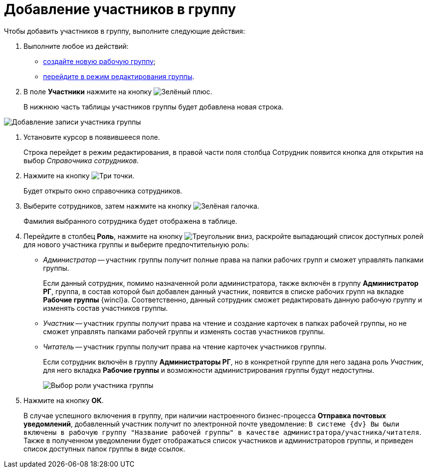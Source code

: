 = Добавление участников в группу

Чтобы добавить участников в группу, выполните следующие действия:

. Выполните любое из действий:
* xref:task_WorkGroups_create.adoc[создайте новую рабочую группу];
* xref:task_WorkGroups_change.adoc[перейдите в режим редактирования группы].
. В поле *Участники* нажмите на кнопку image:admin:buttons/plus-geen.png[Зелёный плюс].
+
В нижнюю часть таблицы участников группы будет добавлена новая строка.

image::WorkGroup_members_add.png[Добавление записи участника группы]
. Установите курсор в появившееся поле.
+
Строка перейдет в режим редактирования, в правой части поля столбца Сотрудник появится кнопка для открытия на выбор _Справочника сотрудников_.
. Нажмите на кнопку image:buttons/three-dots.png[Три точки].
+
Будет открыто окно справочника сотрудников.
. Выберите сотрудников, затем нажмите на кнопку image:buttons/check-small.png[Зелёная галочка].
+
Фамилия выбранного сотрудника будет отображена в таблице.
. Перейдите в столбец *Роль*, нажмите на кнопку image:buttons/triangle-down.png[Треугольник вниз], раскройте выпадающий список доступных ролей для нового участника группы и выберите предпочтительную роль:
* _Администратор_ -- участник группы получит полные права на папки рабочих групп и сможет управлять папками группы.
+
Если данный сотрудник, помимо назначенной роли администратора, также включён в группу *Администратор РГ*, группа, в состав которой был добавлен данный участник, появится в списке рабочих групп на вкладке *Рабочие группы* {wincl}а. Соответственно, данный сотрудник сможет редактировать данную рабочую группу и изменять состав участников группы.
* _Участник_ -- участник группы получит права на чтение и создание карточек в папках рабочей группы, но не сможет управлять папками рабочей группы и изменять состав участников группы.
* _Читатель_ -- участник группы получит права на чтение карточек участников группы.
+
Если сотрудник включён в группу *Администраторы РГ*, но в конкретной группе для него задана роль _Участник_, для него вкладка *Рабочие группы* и возможности администрирования группы будут недоступны.
+
image::WorkGroup_members_add_role.png[Выбор роли участника группы]
. Нажмите на кнопку *ОК*.
+
В случае успешного включения в группу, при наличии настроенного бизнес-процесса *Отправка почтовых уведомлений*, добавленный участник получит по электронной почте уведомление: `В системе {dv} Вы были включены в рабочую группу "Название рабочей группы" в качестве администратора/участника/читателя`. Также в полученном уведомлении будет отображаться список участников и администраторов группы, и приведен список доступных папок группы в виде ссылок.
